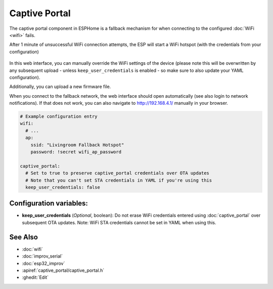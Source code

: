 Captive Portal
==============

.. seo::
    :description: Instructions for setting up the Captive Portal fallback mechanism in ESPHome.
    :image: wifi-strength-alert-outline.svg

The captive portal component in ESPHome is a fallback mechanism for when connecting to the
configured :doc:`WiFi <wifi>` fails.

After 1 minute of unsuccessful WiFi connection attempts, the ESP will start a WiFi hotspot
(with the credentials from your configuration)

.. figure:: images/captive_portal-ui.png
    :align: center
    :width: 70.0%

In this web interface, you can manually override the WiFi settings of the device (please note
this will be overwritten by any subsequent upload - unless ``keep_user_credentials`` is enabled - so make sure to also update your YAML configuration).

Additionally, you can upload a new firmware file.

When you connect to the fallback network, the web interface should open automatically (see also
login to network notifications). If that does not work, you can also navigate to http://192.168.4.1/
manually in your browser.

.. code-block:: yaml

    # Example configuration entry
    wifi:
      # ...
      ap:
        ssid: "Livingroom Fallback Hotspot"
        password: !secret wifi_ap_password

    captive_portal:
      # Set to true to preserve captive_portal credentials over OTA updates
      # Note that you can't set STA credentials in YAML if you're using this
      keep_user_credentials: false


Configuration variables:
------------------------

- **keep_user_credentials** (*Optional*, boolean): Do not erase WiFi credentials entered using :doc:`captive_portal` over subsequent OTA updates.
  Note: WiFi STA credentials cannot be set in YAML when using this.

See Also
--------

- :doc:`wifi`
- :doc:`improv_serial`
- :doc:`esp32_improv`
- :apiref:`captive_portal/captive_portal.h`
- :ghedit:`Edit`
